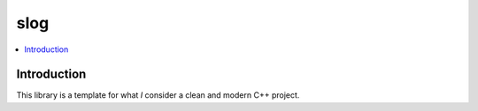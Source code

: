 
****
slog
****

.. contents::
   :local:


Introduction
============

This library is a template for what *I* consider a clean and modern C++ project.
